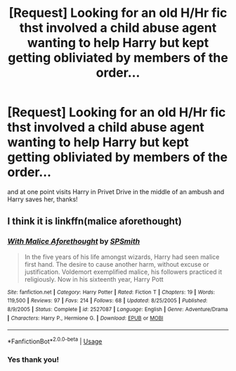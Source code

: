 #+TITLE: [Request] Looking for an old H/Hr fic thst involved a child abuse agent wanting to help Harry but kept getting obliviated by members of the order...

* [Request] Looking for an old H/Hr fic thst involved a child abuse agent wanting to help Harry but kept getting obliviated by members of the order...
:PROPERTIES:
:Author: hyperplasmashortcake
:Score: 10
:DateUnix: 1529827257.0
:DateShort: 2018-Jun-24
:FlairText: Fic Search
:END:
and at one point visits Harry in Privet Drive in the middle of an ambush and Harry saves her, thanks!


** I think it is linkffn(malice aforethought)
:PROPERTIES:
:Author: firingmahlazors
:Score: 3
:DateUnix: 1529838125.0
:DateShort: 2018-Jun-24
:END:

*** [[https://www.fanfiction.net/s/2527087/1/][*/With Malice Aforethought/*]] by [[https://www.fanfiction.net/u/870951/SPSmith][/SPSmith/]]

#+begin_quote
  In the five years of his life amongst wizards, Harry had seen malice first hand. The desire to cause another harm, without excuse or justification. Voldemort exemplified malice, his followers practiced it religiously. Now in his sixteenth year, Harry Pott
#+end_quote

^{/Site/:} ^{fanfiction.net} ^{*|*} ^{/Category/:} ^{Harry} ^{Potter} ^{*|*} ^{/Rated/:} ^{Fiction} ^{T} ^{*|*} ^{/Chapters/:} ^{19} ^{*|*} ^{/Words/:} ^{119,500} ^{*|*} ^{/Reviews/:} ^{97} ^{*|*} ^{/Favs/:} ^{214} ^{*|*} ^{/Follows/:} ^{68} ^{*|*} ^{/Updated/:} ^{8/25/2005} ^{*|*} ^{/Published/:} ^{8/9/2005} ^{*|*} ^{/Status/:} ^{Complete} ^{*|*} ^{/id/:} ^{2527087} ^{*|*} ^{/Language/:} ^{English} ^{*|*} ^{/Genre/:} ^{Adventure/Drama} ^{*|*} ^{/Characters/:} ^{Harry} ^{P.,} ^{Hermione} ^{G.} ^{*|*} ^{/Download/:} ^{[[http://www.ff2ebook.com/old/ffn-bot/index.php?id=2527087&source=ff&filetype=epub][EPUB]]} ^{or} ^{[[http://www.ff2ebook.com/old/ffn-bot/index.php?id=2527087&source=ff&filetype=mobi][MOBI]]}

--------------

*FanfictionBot*^{2.0.0-beta} | [[https://github.com/tusing/reddit-ffn-bot/wiki/Usage][Usage]]
:PROPERTIES:
:Author: FanfictionBot
:Score: 2
:DateUnix: 1529838143.0
:DateShort: 2018-Jun-24
:END:


*** Yes thank you!
:PROPERTIES:
:Author: hyperplasmashortcake
:Score: 1
:DateUnix: 1529908185.0
:DateShort: 2018-Jun-25
:END:
